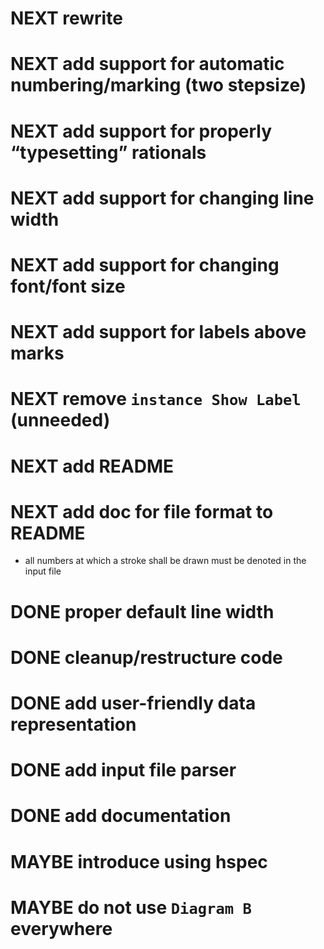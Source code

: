 * NEXT rewrite
* NEXT add support for automatic numbering/marking (two stepsize)
* NEXT add support for properly “typesetting” rationals
* NEXT add support for changing line width
* NEXT add support for changing font/font size
* NEXT add support for labels *above* marks
* NEXT remove ~instance Show Label~ (unneeded)
* NEXT add README
* NEXT add doc for file format to README
  - all numbers at which a stroke shall be drawn must be denoted in the input file
* DONE proper default line width
  CLOSED: [2016-11-15 Tue 09:04]
  :LOGBOOK:
  - State "DONE"       from "NEXT"       [2016-11-15 Tue 09:04]
  :END:
* DONE cleanup/restructure code
  CLOSED: [2016-11-14 Mon 09:03]
  :LOGBOOK:
  - State "DONE"       from "NEXT"       [2016-11-14 Mon 09:03]
  :END:
* DONE add user-friendly data representation
  CLOSED: [2016-11-13 Sun 14:20]
  :LOGBOOK:
  - State "DONE"       from "NEXT"       [2016-11-13 Sun 14:20]
  :END:
* DONE add input file parser
  CLOSED: [2016-11-13 Sun 14:20]
  :LOGBOOK:
  - State "DONE"       from "NEXT"       [2016-11-13 Sun 14:20]
  :END:
* DONE add documentation
  CLOSED: [2016-11-12 Sat 18:06]
  :LOGBOOK:
  - State "DONE"       from "NEXT"       [2016-11-12 Sat 18:06]
  :END:
* MAYBE introduce using hspec
* MAYBE do not use ~Diagram B~ everywhere
